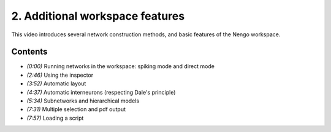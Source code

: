 ********************************
2. Additional workspace features
********************************

This video introduces several network construction methods,
and basic features of the Nengo workspace.

.. raw:: html

   <iframe width="100%" height="480" src="http://www.youtube.com/embed/J3qggC8t1UY" frameborder="0" allowfullscreen></iframe>

Contents
========

* *(0:00)* Running networks in the workspace: spiking mode and direct mode

* *(2:46)* Using the inspector

* *(3:52)* Automatic layout

* *(4:37)* Automatic interneurons (respecting Dale's principle)

* *(5:34)* Subnetworks and hierarchical models

* *(7:31)* Multiple selection and pdf output

* *(7:57)* Loading a script
